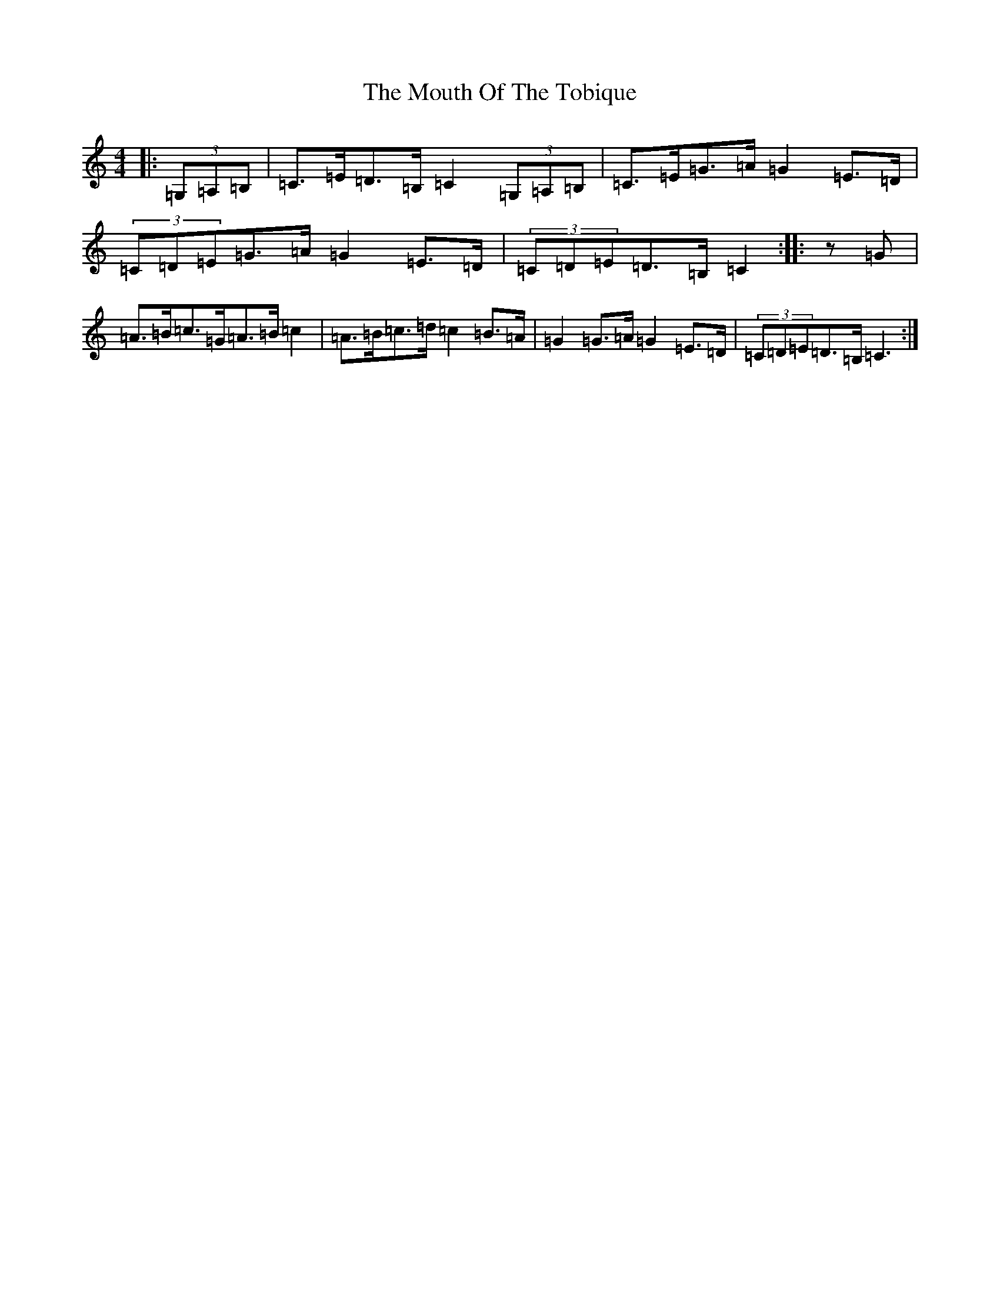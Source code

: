 X: 22443
T: Mouth Of The Tobique, The
S: https://thesession.org/tunes/423#setting28775
Z: G Major
R: reel
M: 4/4
L: 1/8
K: C Major
|:(3=G,=A,=B,|=C>=E=D>=B,=C2(3=G,=A,=B,|=C>=E=G>=A=G2=E>=D|(3=C=D=E=G>=A=G2=E>=D|(3=C=D=E=D>=B,=C2:||:z=G|=A>=B=c>=G=A>=B=c2|=A>=B=c>=d=c2=B>=A|=G2=G>=A=G2=E>=D|(3=C=D=E=D>=B,=C3:|